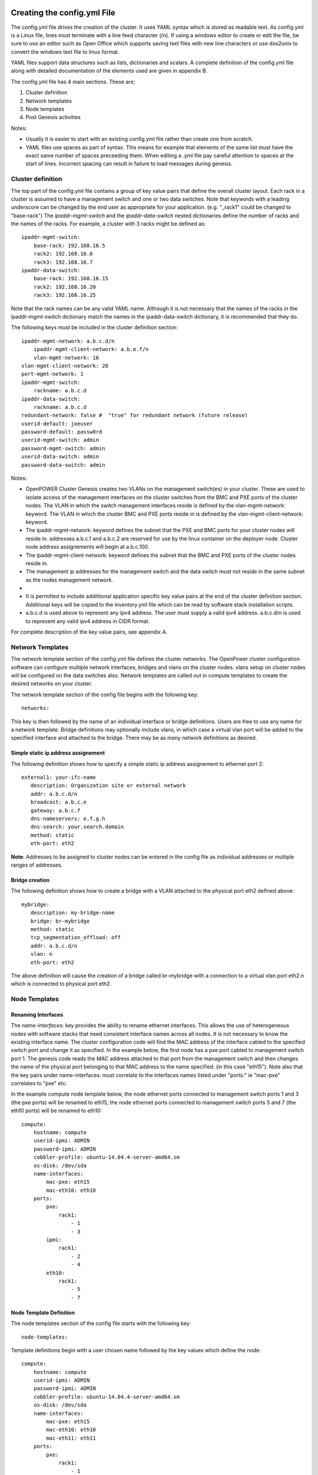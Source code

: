 .. highlight:: none

Creating the config.yml File
============================

The config.yml file drives the creation of the cluster. It uses YAML
syntax which is stored as readable text. As config.yml is a Linux file,
lines must terminate with a line feed character (/n). If using a windows
editor to create or edit the file, be sure to use an editor such as Open
Office which supports saving text files with new line characters or use
dos2unix to convert the windows text file to linux format.

YAML files support data structures such as lists, dictionaries and
scalars. A complete definition of the config.yml file along with
detailed documentation of the elements used are given in appendix B.

The config.yml file has 4 main sections. These are;

#. Cluster definition
#. Network templates
#. Node templates
#. Post Genesis activities

Notes:

-  Usually it is easier to start with an existing config.yml file rather
   than create one from scratch.
-  YAML files use spaces as part of syntax. This means for example that
   elements of the same list must have the exact same number of spaces
   preceeding them. When editing a .yml file pay careful attention to
   spaces at the start of lines. Incorrect spacing can result in failure
   to load messages during genesis.

Cluster definition
-------------------

The top part of the config.yml file contains a group of key value pairs
that define the overall cluster layout. Each rack in a cluster is
assumed to have a management switch and one or two data switches.
Note that keywords with a leading underscore can be changed by the end
user as appropriate for your application. (e.g. "_rack1" could be changed to "base-rack")
The *ipaddr-mgmt-switch* and
the *ipaddr-data-switch* nested dictionaries define the number of racks
and the names of the racks. For example, a cluster with 3 racks might be
defined as::

    ipaddr-mgmt-switch:
        base-rack: 192.168.16.5
        rack2: 192.168.16.6
        rack3: 192.168.16.7
    ipaddr-data-switch:
        base-rack: 192.168.16.15
        rack2: 192.168.16.20
        rack3: 192.168.16.25

Note that the rack names can be any valid YAML name. Although it is not
necessary that the names of the racks in the ipaddr-mgmt-switch
dictionary match the names in the ipaddr-data-switch dictionary, it is
recommended that they do.

The following keys must be included in the cluster definition section::

    ipaddr-mgmt-network: a.b.c.d/n
	ipaddr-mgmt-client-network: a.b.e.f/n
	vlan-mgmt-network: 16
    vlan-mgmt-client-network: 20
    port-mgmt-network: 1
    ipaddr-mgmt-switch:
        rackname: a.b.c.d
    ipaddr-data-switch:
        rackname: a.b.c.d
    redundant-network: false #  "true" for redundant network (future release)
    userid-default: joeuser
    password-default: passw0rd
    userid-mgmt-switch: admin
    password-mgmt-switch: admin
    userid-data-switch: admin
    password-data-switch: admin

Notes:

-  OpenPOWER Cluster Genesis creates two VLANs on the management switch(es) in your cluster.
   These are used to isolate access of the management interfaces on the cluster switches from the
   BMC and PXE ports of the cluster nodes.  The VLAN in which the switch management interfaces reside
   is defined by the vlan-mgmt-network: keyword.  The VLAN in which the cluster BMC and PXE ports
   reside in is defined by the vlan-mgmt-client-network: keyword.
-  The ipaddr-mgmt-network: keyword defines the subnet that the PXE and BMC ports for
   your cluster nodes will reside in. addresses a.b.c.1 and a.b.c.2 are reserved for
   use by the linux container on the deployer node. Cluster node address assignements
   will begin at a.b.c.100.
-  The ipaddr-mgmt-client-network: keyword defines the subnet that the BMC and PXE ports
   of the cluster nodes reside in.
-  The management ip addresses for the management switch and the data
   switch must not reside in the same subnet as the nodes management
   network.
-
-  It is permitted to include addititonal application specific key value
   pairs at the end of the cluster definition section. Additional keys
   will be copied to the inventory.yml file which can be read by
   software stack installation scripts.
-  a.b.c.d is used above to represent any ipv4 address. The user must
   supply a valid ipv4 address. a.b.c.d/n is used to represent any valid
   ipv4 address in CIDR format.

For complete description of the key value pairs, see appendix A.

Network Templates
-----------------

The network template section of the config.yml file defines the cluster
networks. The OpenPower cluster configuration software can configure
multiple network interfaces, bridges and vlans on the cluster nodes.
vlans setup on cluster nodes will be configured on the data switches
also. Network templates are called out in compute templates to create
the desired networks on your cluster.

The network template section of the config file begins with the
following key::

  networks:

This key is then followed by the name of an individual interface or
bridge definitions. Users are free to use any name for a network
template. Bridge definitions may optionally include vlans, in which case
a virtual vlan port will be added to the specified interface and
attached to the bridge. There may be as many network definitions as
desired.

Simple static ip address assignement
~~~~~~~~~~~~~~~~~~~~~~~~~~~~~~~~~~~~

The following definition shows how to specify a simple static ip address
assignement to ethernet port 2::

 external1: your-ifc-name
    description: Organization site or external network
    addr: a.b.c.d/n
    broadcast: a.b.c.e
    gateway: a.b.c.f
    dns-nameservers: e.f.g.h
    dns-search: your.search.domain
    method: static
    eth-port: eth2

**Note**: Addresses to be assigned to cluster nodes can be entered in
the config file as individual addresses or multiple ranges of addresses.

Bridge creation
~~~~~~~~~~~~~~~

The following definition shows how to create a bridge with a VLAN
attached to the physical port eth2 defined above::

 mybridge:
    description: my-bridge-name
    bridge: br-mybridge
    method: static
    tcp_segmentation_offload: off
    addr: a.b.c.d/n
    vlan: n
    eth-port: eth2

The above definition will cause the creation of a bridge called
br-mybridge with a connection to a virtual vlan port eth2.n which is
connected to physical port eth2.

Node Templates
--------------

Renaming Interfaces
~~~~~~~~~~~~~~~~~~~

The *name-interfaces:* key provides the ability to rename ethernet
interfaces. This allows the use of heterogeneous nodes with software
stacks that need consistent interface names across all nodes. It is not
necessary to know the existing interface name. The cluster configuration
code will find the MAC address of the interface cabled to the specified
switch port and change it as specified. In the example below, the first
node has a pxe port cabled to management switch port 1. The genesis code
reads the MAC address attached to that port from the management switch
and then changes the name of the physical port belonging to that MAC
address to the name specified. (in this case "eth15"). Note also that
the key pairs under name-interfaces: must correlate to the interfaces
names listed under "ports:" ie "mac-pxe" correlates to "pxe" etc.

In the example compute node template below, the node ethernet ports
connected to management switch ports 1 and 3 (the pxe ports) will be
renamed to eth15, the node ethernet ports connected to management switch
ports 5 and 7 (the eth10 ports) will be renamed to eth10::

 compute:
     hostname: compute
     userid-ipmi: ADMIN
     password-ipmi: ADMIN
     cobbler-profile: ubuntu-14.04.4-server-amd64.sm
     os-disk: /dev/sda
     name-interfaces:
         mac-pxe: eth15
         mac-eth10: eth10
     ports:
         pxe:
             rack1:
                 - 1
                 - 3
         ipmi:
             rack1:
                 - 2
                 - 4
         eth10:
             rack1:
                 - 5
                 - 7

Node Template Definition
~~~~~~~~~~~~~~~~~~~~~~~~

The node templates section of the config file starts with the following
key::

 node-templates:

Template definitions begin with a user chosen name followed by the key
values which define the node::

 compute:
     hostname: compute
     userid-ipmi: ADMIN
     password-ipmi: ADMIN
     cobbler-profile: ubuntu-14.04.4-server-amd64.sm
     os-disk: /dev/sda
     name-interfaces:
         mac-pxe: eth15
         mac-eth10: eth10
         mac-eth11: eth11
     ports:
         pxe:
             rack1:
                 - 1
                 - 3
         ipmi:
             rack1:
                 - 2
                 - 4
         eth10:
             rack1:
                 - 5
                 - 7
         eth11:
             rack1:
                 - 6
                 - 8
     networks:
         - external1
         - mybridge

Notes:

-  The order of ports under the "ports:" dictionary are important and
   must be in order for each node. In the above example, the first
   node's pxe, ipmi, eth10 and eth11 ports are connected to the data
   switch ports 1, 2, 5 and 6.
-  The *os-disk* key is the disk to which the operating system will be
   installed. Specifying this disk is not always obvious because Linux
   naming is insconsistent between boot and final OS install. For
   OpenPOWER S812LC, the two drives in the rear of the unit are
   typically used for OS install. These drives should normally be
   specified as /dev/sdj and /dev/sdk

Post Genesis Activities
-----------------------

The section of the config.yml file allows you to execute additional commands on your
cluster nodes after Genesis completes.  These can perform various additional configuration
activities or bootstrap additional software package installation.  Commands can be specified
to run on all cluster nodes or only specific nodes specified by the compute template name.

The following config.yml file entries run the "apt-get update" command on all cluster
nodes and then runs the "apt-get upgrade -y" command on the first compute node and runs
"apt-get install vlan" on all controller nodes::

    software-bootstrap:
        all: apt-get update
        compute[0]: |
            apt-get update
            apt-get upgrade -y
        controllers:
            apt-get install vlan

OpenPOWER reference design recipes
==================================

Many OpenPOWER reference design recipes are available on github.  These recipes
include bill of materials, system diagrams and config.yml files;

- openstack-recipes
- acclerated-db

`OpenPOWER reference designs <https://github.com/open-power-ref-design>`_
